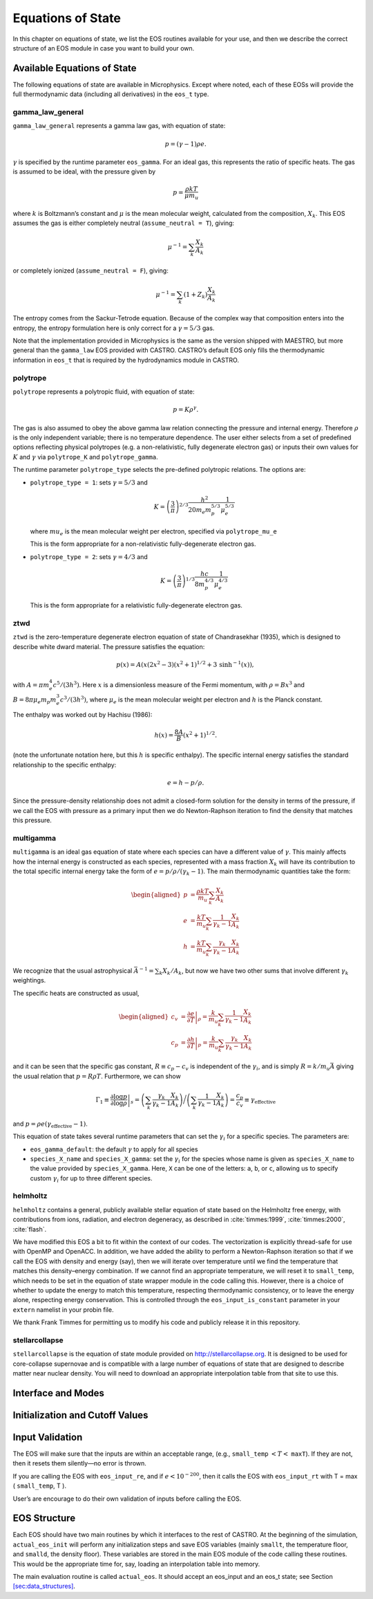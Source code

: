 ******************
Equations of State
******************

In this chapter on equations of state, we list the EOS routines
available for your use, and then we describe the correct structure of
an EOS module in case you want to build your own.

Available Equations of State
============================

The following equations of state are available in Microphysics.
Except where noted, each of these EOSs will provide the full
thermodynamic data (including all derivatives) in the ``eos_t``
type.

gamma_law_general
-----------------

``gamma_law_general`` represents a gamma law gas, with
equation of state:

.. math:: p = (\gamma - 1) \rho e.

:math:`\gamma` is specified by the runtime parameter ``eos_gamma``. For
an ideal gas, this represents the ratio of specific heats. The gas is
assumed to be ideal, with the pressure given by

.. math:: p = \frac{\rho k T}{\mu m_u}

where :math:`k` is Boltzmann’s constant and :math:`\mu` is the mean molecular
weight, calculated from the composition, :math:`X_k`. This EOS assumes
the gas is either completely neutral (``assume_neutral = T``),
giving:

.. math:: \mu^{-1} = \sum_k \frac{X_k}{A_k}

or completely ionized (``assume_neutral = F``), giving:

.. math:: \mu^{-1} = \sum_k \left ( 1 + Z_k \right ) \frac{X_k}{A_k}

The entropy comes from the Sackur-Tetrode equation. Because of the
complex way that composition enters into the entropy, the entropy
formulation here is only correct for a :math:`\gamma = 5/3` gas.

Note that the implementation provided in Microphysics is the same as
the version shipped with MAESTRO, but more general than the
``gamma_law`` EOS provided with CASTRO. CASTRO’s default EOS only
fills the thermodynamic information in ``eos_t`` that is required
by the hydrodynamics module in CASTRO.

polytrope
---------

``polytrope`` represents a polytropic fluid, with equation of
state:

.. math:: p = K \rho^\gamma.

The gas is also assumed to obey the above gamma law relation
connecting the pressure and internal energy. Therefore :math:`\rho` is the
only independent variable; there is no temperature dependence. The
user either selects from a set of predefined options reflecting
physical polytropes (e.g. a non-relativistic, fully degenerate
electron gas) or inputs their own values for :math:`K` and :math:`\gamma`
via ``polytrope_K`` and ``polytrope_gamma``.

The runtime parameter ``polytrope_type`` selects the pre-defined
polytropic relations. The options are:

-  ``polytrope_type = 1``: sets :math:`\gamma = 5/3` and

   .. math:: K = \left ( \frac{3}{\pi} \right)^{2/3} \frac{h^2}{20 m_e m_p^{5/3}} \frac{1}{\mu_e^{5/3}}

   where :math:`mu_e` is the mean molecular weight per electron, specified via ``polytrope_mu_e``

   This is the form appropriate for a non-relativistic
   fully-degenerate electron gas.

-  ``polytrope_type = 2``: sets :math:`\gamma = 4/3` and

   .. math:: K = \left ( \frac{3}{\pi} \right)^{1/3} \frac{hc}{8 m_p^{4/3}} \frac{1}{\mu_e^{4/3}}

   This is the form appropriate for a relativistic fully-degenerate
   electron gas.

ztwd
----

``ztwd`` is the zero-temperature degenerate electron equation
of state of Chandrasekhar (1935), which is designed to describe
white dward material. The pressure satisfies the equation:

.. math:: p(x) = A \left( x(2x^2-3)(x^2 + 1)^{1/2} + 3\, \text{sinh}^{-1}(x) \right),

with :math:`A = \pi m_e^4 c^5 / (3 h^3)`. Here :math:`x` is a dimensionless
measure of the Fermi momentum, with :math:`\rho = B x^3` and :math:`B = 8\pi \mu_e
m_p m_e^3 c^3 / (3h^3)`, where :math:`\mu_e` is the mean molecular weight
per electron and :math:`h` is the Planck constant.

The enthalpy was worked out by Hachisu (1986):

.. math:: h(x) = \frac{8A}{B}\left(x^2 + 1\right)^{1/2}.

(note the unfortunate notation here, but this :math:`h` is specific
enthalpy). The specific internal energy satisfies the standard
relationship to the specific enthalpy:

.. math:: e = h - p / \rho.

Since the pressure-density relationship does not admit a closed-form
solution for the density in terms of the pressure, if we call the EOS
with pressure as a primary input then we do Newton-Raphson iteration
to find the density that matches this pressure.

multigamma
----------

``multigamma`` is an ideal gas equation of state where each
species can have a different value of :math:`\gamma`. This mainly affects
how the internal energy is constructed as each species, represented
with a mass fraction :math:`X_k` will have its contribution to the total
specific internal energy take the form of :math:`e = p/\rho/(\gamma_k -  1)`.
The main thermodynamic quantities take the form:

.. math::

   \begin{aligned}
   p &= \frac{\rho k T}{m_u} \sum_k \frac{X_k}{A_k} \\
   e &= \frac{k T}{m_u} \sum_k \frac{1}{\gamma_k - 1} \frac{X_k}{A_k} \\
   h &= \frac{k T}{m_u} \sum_k \frac{\gamma_k}{\gamma_k - 1} \frac{X_k}{A_k}\end{aligned}

We recognize that the usual astrophysical :math:`\bar{A}^{-1} = \sum_k
X_k/A_k`, but now we have two other sums that involve different
:math:`\gamma_k` weightings.

The specific heats are constructed as usual,

.. math::

   \begin{aligned}
   c_v &= \left . \frac{\partial e}{\partial T} \right |_\rho =
       \frac{k}{m_u} \sum_k \frac{1}{\gamma_k - 1} \frac{X_k}{A_k} \\
   c_p &= \left . \frac{\partial h}{\partial T} \right |_p =
       \frac{k}{m_u} \sum_k \frac{\gamma_k}{\gamma_k - 1} \frac{X_k}{A_k}\end{aligned}

and it can be seen that the specific gas constant, :math:`R \equiv c_p -
c_v` is independent of the :math:`\gamma_i`, and is simply :math:`R =
k/m_u\bar{A}` giving the usual relation that :math:`p = R\rho T`.
Furthermore, we can show

.. math::

   \Gamma_1 \equiv \left . \frac{\partial \log p}{\partial \log \rho} \right |_s =
      \left ( \sum_k \frac{\gamma_k}{\gamma_k - 1} \frac{X_k}{A_k} \right ) \bigg /
      \left ( \sum_k \frac{1}{\gamma_k - 1} \frac{X_k}{A_k} \right ) =
   \frac{c_p}{c_v} \equiv \gamma_\mathrm{effective}

and :math:`p = \rho e (\gamma_\mathrm{effective} - 1)`.

This equation of state takes several runtime parameters that can set
the :math:`\gamma_i` for a specific species. The parameters are:

-  ``eos_gamma_default``: the default :math:`\gamma` to apply for all
   species

-  ``species_X_name`` and ``species_X_gamma``: set the
   :math:`\gamma_i` for the species whose name is given as
   ``species_X_name`` to the value provided by ``species_X_gamma``.
   Here, ``X`` can be one of the letters: ``a``, ``b``, or
   ``c``, allowing us to specify custom :math:`\gamma_i` for up to three
   different species.

helmholtz
---------

``helmholtz`` contains a general, publicly available stellar
equation of state based on the Helmholtz free energy, with
contributions from ions, radiation, and electron degeneracy, as
described in :cite:`timmes:1999`, :cite:`timmes:2000`, :cite:`flash`.

We have modified this EOS a bit to fit within the context of our
codes. The vectorization is explicitly thread-safe for use with OpenMP
and OpenACC. In addition, we have added the ability to perform a
Newton-Raphson iteration so that if we call the EOS with density and
energy (say), then we will iterate over temperature until we find the
temperature that matches this density–energy combination. If we
cannot find an appropriate temperature, we will reset it to
``small_temp``, which needs to be set in the equation of state wrapper
module in the code calling this. However, there is a choice of whether
to update the energy to match this temperature, respecting
thermodynamic consistency, or to leave the energy alone, respecting
energy conservation. This is controlled through the
``eos_input_is_constant`` parameter in your ``extern``
namelist in your probin file.

We thank Frank Timmes for permitting us to modify his code and
publicly release it in this repository.

stellarcollapse
---------------

``stellarcollapse`` is the equation of state module provided
on http://stellarcollapse.org. It is designed
to be used for core-collapse supernovae and is compatible with a
large number of equations of state that are designed to describe
matter near nuclear density. You will need to download an
appropriate interpolation table from that site to use this.

Interface and Modes
===================

Initialization and Cutoff Values
================================

Input Validation
================

The EOS will make sure that the inputs are within an acceptable range,
(e.g., ``small_temp`` :math:`< T <` ``maxT``). If they are not, then it
resets them silently—no error is thrown.

If you are calling the EOS with ``eos_input_re``, and if :math:`e <
10^{-200}`, then it calls the EOS with ``eos_input_rt`` with T =
max ( ``small_temp``, T ).

User’s are encourage to do their own validation of inputs before calling
the EOS.

EOS Structure
=============

Each EOS should have two main routines by which it interfaces to the
rest of CASTRO. At the beginning of the simulation,
``actual_eos_init`` will perform any initialization steps and save
EOS variables (mainly ``smallt``, the temperature floor, and
``smalld``, the density floor). These variables are stored in the
main EOS module of the code calling these routines. This would be the
appropriate time for, say, loading an interpolation table into memory.

The main evaluation routine is called ``actual_eos``. It should
accept an eos_input and an eos_t state; see Section
`[sec:data_structures] <#sec:data_structures>`__.


.. bibliography:: refs.bib
